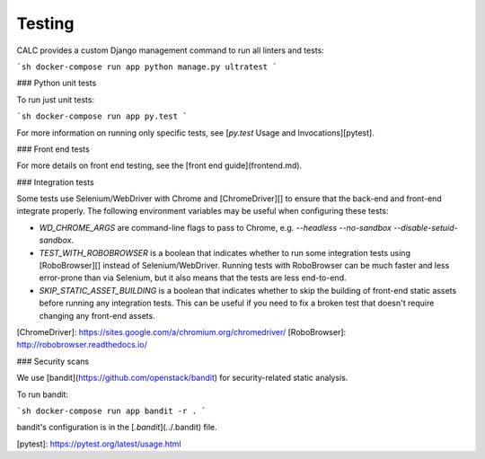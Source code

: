 =========
Testing
=========

CALC provides a custom Django management command to run all linters and tests:

```sh
docker-compose run app python manage.py ultratest
```

### Python unit tests

To run just unit tests:

```sh
docker-compose run app py.test
```

For more information on running only specific tests, see
[`py.test` Usage and Invocations][pytest].

### Front end tests

For more details on front end testing, see the [front end guide](frontend.md).

### Integration tests

Some tests use Selenium/WebDriver with Chrome and [ChromeDriver][] to
ensure that the back-end and front-end integrate properly. The
following environment variables may be useful when configuring these
tests:

* `WD_CHROME_ARGS` are command-line flags to pass to Chrome,
  e.g. `--headless --no-sandbox --disable-setuid-sandbox`.

* `TEST_WITH_ROBOBROWSER` is a boolean that indicates whether to run
  some integration tests using [RoboBrowser][] instead of Selenium/WebDriver.
  Running tests with RoboBrowser can be much faster and less error-prone
  than via Selenium, but it also means that the tests are less end-to-end.

* `SKIP_STATIC_ASSET_BUILDING` is a boolean that indicates whether to
  skip the building of front-end static assets before running any
  integration tests. This can be useful if you need to fix a broken
  test that doesn't require changing any front-end assets.

[ChromeDriver]: https://sites.google.com/a/chromium.org/chromedriver/
[RoboBrowser]: http://robobrowser.readthedocs.io/

### Security scans

We use [bandit](https://github.com/openstack/bandit) for security-related
static analysis.

To run bandit:

```sh
docker-compose run app bandit -r .
```

bandit's configuration is in the [`.bandit`](../.bandit) file.

[pytest]: https://pytest.org/latest/usage.html
